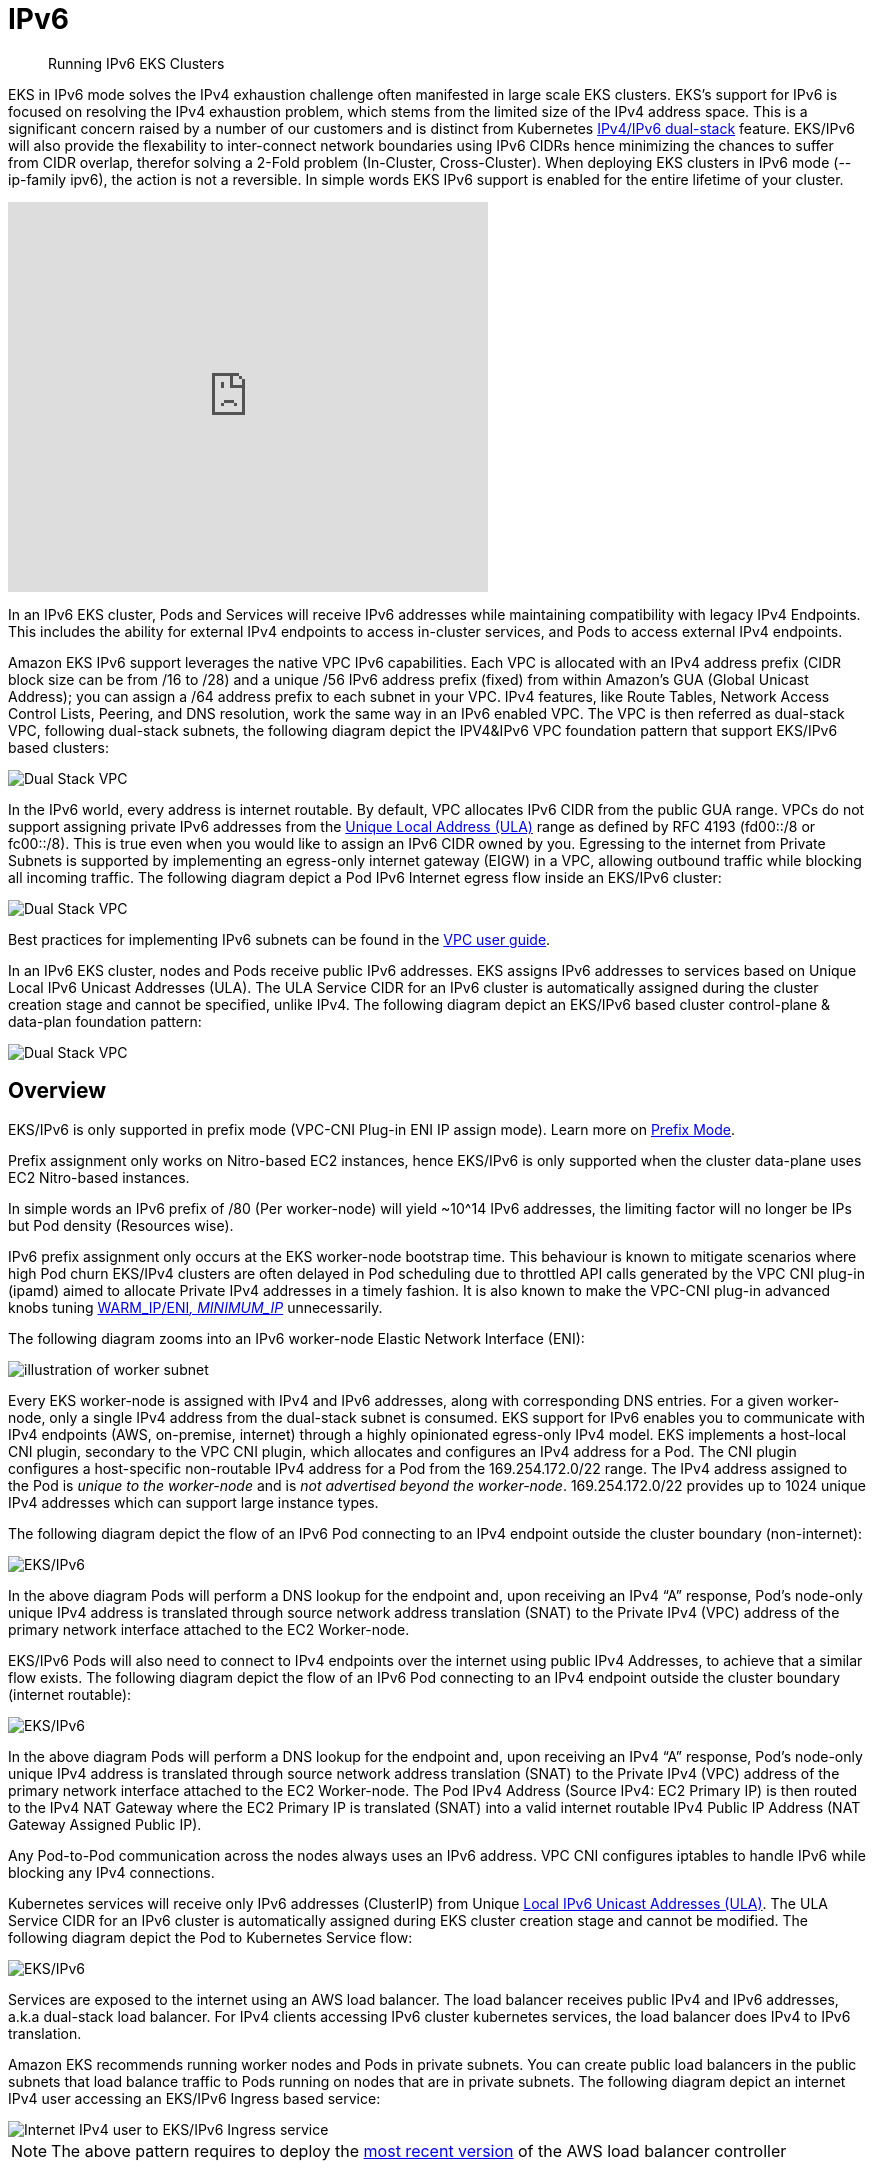 //!!NODE_ROOT <section>
[."topic"]
[[ipv6,ipv6.title]]
= IPv6
:info_doctype: section
:info_title: Running IPv6 EKS Clusters
:info_abstract: Running IPv6 EKS Clusters
:info_titleabbrev: Running IPv6 Clusters 
:imagesdir: images/networking/

[abstract]
--
Running IPv6 EKS Clusters
--

EKS in IPv6 mode solves the IPv4 exhaustion challenge often manifested in large scale EKS clusters. EKS's support for IPv6 is focused on resolving the IPv4 exhaustion problem, which stems from the limited size of the IPv4 address space. This is a significant concern raised by a number of our customers and is distinct from Kubernetes https://kubernetes.io/docs/concepts/services-networking/dual-stack/[IPv4/IPv6 dual-stack] feature.
EKS/IPv6 will also provide the flexability to inter-connect network boundaries using IPv6 CIDRs hence minimizing the chances to suffer from CIDR overlap, therefor solving a 2-Fold problem (In-Cluster, Cross-Cluster).
When deploying EKS clusters in IPv6 mode (--ip-family ipv6), the action is not a reversible. In simple words EKS IPv6 support is enabled for the entire lifetime of your cluster.

video::zdXpTT0bZXo[youtube,height = 390,width = 480]

In an IPv6 EKS cluster, Pods and Services will receive IPv6 addresses while maintaining compatibility with legacy IPv4 Endpoints. This includes the ability for external IPv4 endpoints to access in-cluster services, and Pods to access external IPv4 endpoints.

Amazon EKS IPv6 support leverages the native VPC IPv6 capabilities. Each VPC is allocated with an IPv4 address prefix (CIDR block size can be from /16 to /28) and a unique /56 IPv6 address prefix (fixed) from within Amazon's GUA (Global Unicast Address); you can assign a /64 address prefix to each subnet in your VPC. IPv4 features, like Route Tables, Network Access Control Lists, Peering, and DNS resolution, work the same way in an IPv6 enabled VPC. The VPC is then referred as dual-stack VPC, following dual-stack subnets, the following diagram depict the IPV4&IPv6 VPC foundation pattern that support EKS/IPv6 based clusters:

image::ipv6_eks-ipv6-foundation.png[Dual Stack VPC, mandatory foundation for EKS cluster in IPv6 mode]

In the IPv6 world, every address is internet routable. By default, VPC allocates IPv6 CIDR from the public GUA range. VPCs do not support assigning private IPv6 addresses from the https://en.wikipedia.org/wiki/Unique_local_address[Unique Local Address (ULA)] range as defined by RFC 4193 (fd00::/8 or fc00::/8). This is true even when you would like to assign an IPv6 CIDR owned by you. Egressing to the internet from Private Subnets is supported by implementing an egress-only internet gateway (EIGW) in a VPC, allowing outbound traffic while blocking all incoming traffic.
The following diagram depict a Pod IPv6 Internet egress flow inside an EKS/IPv6 cluster:

image::ipv6_eks-egress-ipv6.png[Dual Stack VPC, EKS Cluster in IPv6 Mode, Pods in private subnets egressing to Internet IPv6 endpoints]

Best practices for implementing IPv6 subnets can be found in the https://docs.aws.amazon.com/whitepapers/latest/ipv6-on-aws/IPv6-on-AWS.html[VPC user guide].

In an IPv6 EKS cluster, nodes and Pods receive public IPv6 addresses. EKS assigns IPv6 addresses to services based on Unique Local IPv6 Unicast Addresses (ULA). The ULA Service CIDR for an IPv6 cluster is automatically assigned during the cluster creation stage and cannot be specified, unlike IPv4. The following diagram depict an EKS/IPv6 based cluster control-plane & data-plan foundation pattern:

image::ipv6_eks-cluster-ipv6-foundation.png[Dual Stack VPC, EKS Cluster in IPv6 Mode, control plane ULA, data plane IPv6 GUA for EC2 & Pods]

== Overview

EKS/IPv6 is only supported in prefix mode (VPC-CNI Plug-in ENI IP assign mode). Learn more on xref:prefix-mode-linux[Prefix
Mode].

Prefix assignment only works on Nitro-based EC2 instances, hence EKS/IPv6 is only supported when the cluster data-plane uses EC2 Nitro-based instances.

In simple words an IPv6 prefix of /80 (Per worker-node) will yield ~10{caret}14 IPv6 addresses, the limiting factor will no longer be IPs but Pod density (Resources wise).

IPv6 prefix assignment only occurs at the EKS worker-node bootstrap time.
This behaviour is known to mitigate scenarios where high Pod churn EKS/IPv4 clusters are often delayed in Pod scheduling due to throttled API calls generated by the VPC CNI plug-in (ipamd) aimed to allocate Private IPv4 addresses in a timely fashion. It is also known to make the VPC-CNI plug-in advanced knobs tuning https://github.com/aws/amazon-vpc-cni-k8s#warm_ip_target[WARM_IP/ENI__, MINIMUM_IP__] unnecessarily.

The following diagram zooms into an IPv6 worker-node Elastic Network Interface (ENI):

image::ipv6_image-2.png[illustration of worker subnet, including primary ENI with multiple IPv6 Addresses]

Every EKS worker-node is assigned with IPv4 and IPv6 addresses, along with corresponding DNS entries. For a given worker-node, only a single IPv4 address from the dual-stack subnet is consumed. EKS support for IPv6 enables you to communicate with IPv4 endpoints (AWS, on-premise, internet) through a highly opinionated egress-only IPv4 model. EKS implements a host-local CNI plugin, secondary to the VPC CNI plugin, which allocates and configures an IPv4 address for a Pod. The CNI plugin configures a host-specific non-routable IPv4 address for a Pod from the 169.254.172.0/22 range. The IPv4 address assigned to the Pod is _unique to the worker-node_ and is _not advertised beyond the worker-node_. 169.254.172.0/22 provides up to 1024 unique IPv4 addresses which can support large instance types.

The following diagram depict the flow of an IPv6 Pod connecting to an IPv4 endpoint outside the cluster boundary (non-internet):

image::ipv6_eks-ipv4-snat-cni.png[EKS/IPv6, IPv4 egress-only flow]

In the above diagram Pods will perform a DNS lookup for the endpoint and, upon receiving an IPv4 "`A`" response, Pod's node-only unique IPv4 address is translated through source network address translation (SNAT) to the Private IPv4 (VPC) address of the primary network interface attached to the EC2 Worker-node.

EKS/IPv6 Pods will also need to connect to IPv4 endpoints over the internet using public IPv4 Addresses, to achieve that a similar flow exists.
The following diagram depict the flow of an IPv6 Pod connecting to an IPv4 endpoint outside the cluster boundary (internet routable):

image::ipv6_eks-ipv4-snat-cni-internet.png[EKS/IPv6, IPv4 Internet egress-only flow]

In the above diagram Pods will perform a DNS lookup for the endpoint and, upon receiving an IPv4 "`A`" response, Pod's node-only unique IPv4 address is translated through source network address translation (SNAT) to the Private IPv4 (VPC) address of the primary network interface attached to the EC2 Worker-node. The Pod IPv4 Address (Source IPv4: EC2 Primary IP) is then routed to the IPv4 NAT Gateway where the EC2 Primary IP is translated (SNAT) into a valid internet routable IPv4 Public IP Address (NAT Gateway Assigned Public IP).

Any Pod-to-Pod communication across the nodes always uses an IPv6 address. VPC CNI configures iptables to handle IPv6 while blocking any IPv4 connections.

Kubernetes services will receive only IPv6 addresses (ClusterIP) from Unique https://datatracker.ietf.org/doc/html/rfc4193[Local IPv6 Unicast Addresses (ULA)]. The ULA Service CIDR for an IPv6 cluster is automatically assigned during EKS cluster creation stage and cannot be modified. The following diagram depict the Pod to Kubernetes Service flow:

image::ipv6_Pod-to-service-ipv6.png[EKS/IPv6, IPv6 Pod to IPv6 k8s service (ClusterIP ULA) flow]

Services are exposed to the internet using an AWS load balancer. The load balancer receives public IPv4 and IPv6 addresses, a.k.a dual-stack load balancer. For IPv4 clients accessing IPv6 cluster kubernetes services, the load balancer does IPv4 to IPv6 translation.

Amazon EKS recommends running worker nodes and Pods in private subnets. You can create public load balancers in the public subnets that load balance traffic to Pods running on nodes that are in private subnets.
The following diagram depict an internet IPv4 user accessing an EKS/IPv6 Ingress based service:

image::ipv6_ipv4-internet-to-eks-ipv6.png[Internet IPv4 user to EKS/IPv6 Ingress service]

NOTE: The above pattern requires to deploy the https://kubernetes-sigs.github.io/aws-load-balancer-controller[most recent version] of the AWS load balancer controller

=== EKS Control Plane & Data Plane communication

EKS will provision Cross-Account ENIs (X-ENIs) in dual stack mode (IPv4/IPv6). Kubernetes node components such as kubelet and kube-proxy are configured to support dual stack. Kubelet and kube-proxy run in a hostNetwork mode and bind to both IPv4 and IPv6 addresses attached to the primary network interface of a node. The Kubernetes api-server communicates to Pods and node components via the X-ENIs is IPv6 based. Pods communicate with the api-servers via the X-ENIs, and Pod to api-server communication always uses IPv6 mode.

image::ipv6_image-5.png[illustration of cluster including X-ENIs]

== Recommendations

=== Maintain Access to IPv4 EKS APIs

EKS APIs are accessible by IPv4 only. This also includes the Cluster API Endpoint. You will not be able to access cluster endpoints and APIs from an IPv6 only network. It is required that your network supports (1) an IPv6 transition mechanism such as NAT64/DNS64 that facilitates communication between IPv6 and IPv4 hosts and (2) a DNS service that supports translations of IPv4 endpoints.

=== Schedule Based on Compute Resources

A single IPv6 prefix is sufficient to run many Pods on a single node. This also effectively removes ENI and IP limitations on the maximum number of Pods on a node. Although IPv6 removes direct dependency on max-Pods, when using prefix attachments with smaller instance types like the m5.large, you're likely to exhaust the instance's CPU and memory resources long before you exhaust its IP addresses. You must set the EKS recommended maximum Pod value by hand if you are using self-managed node groups or a managed node group with a custom AMI ID.

You can use the following formula to determine the maximum number of Pods you can deploy on a node for a IPv6 EKS cluster.

[source]
----
((Number of network interfaces for instance type (number of prefixes per network interface-1)* 16) + 2
----

[source]
----
((3 ENIs)_((10 secondary IPs per ENI-1)_ 16)) + 2 = 460 (real)
----

Managed node groups automatically calculate the maximum number of Pods for you. Avoid changing EKS's recommended value for the maximum number of Pods to avoid Pod scheduling failures due to resource limitations.

=== Evaluate Purpose of Existing Custom Networking

If https://aws.github.io/aws-eks-best-practices/networking/custom-networking/[custom networking] is currently enabled, Amazon EKS recommends re-evaluating your need for it with IPv6. If you chose to use custom networking to address the IPv4 exhaustion issue, it is no longer necessary with IPv6. If you are utilizing custom networking to satisfy a security requirement, such as a separate network for nodes and Pods, you are encouraged to submit an https://github.com/aws/containers-roadmap/issues[EKS roadmap request].

=== Fargate Pods in EKS/IPv6 Cluster

EKS supports IPv6 for Pods running on Fargate. Pods running on Fargate will consume IPv6 and VPC Routable Private IPv4 addresses carved from the VPC CIDR ranges (IPv4&IPv6). In simple words your EKS/Fargate Pods cluster wide density will be limited to the available IPv4 and IPv6 addresses. It is recommended to size your dual-stack subnets/VPC CIDRs for future growth. You will not be able to schedule new Fargate Pods if the underlying subnet does not contain an available IPv4 address, irrespective of IPv6 available addresses.

=== Deploy the AWS Load Balancer Controller (LBC)

*The upstream in-tree Kubernetes service controller does not support IPv6*. We recommend using the https://kubernetes-sigs.github.io/aws-load-balancer-controller[most recent version] of the AWS Load Balancer Controller add-on. The LBC will only deploy a dual-stack NLB or a dual-stack ALB upon consuming corresponding kubernetes service/ingress definition annotated with: `"alb.ingress.kubernetes.io/ip-address-type: dualstack"` and `"alb.ingress.kubernetes.io/target-type: ip"`

AWS Network Load Balancer does not support dual-stack UDP protocol address types. If you have strong requirements for low-latency, real-time streaming, online gaming, and IoT, we recommend running IPv4 clusters. To learn more about managing health checks for UDP services, please refer to https://aws.amazon.com/blogs/containers/how-to-route-udp-traffic-into-kubernetes/["`How to route UDP traffic into Kubernetes`"].


